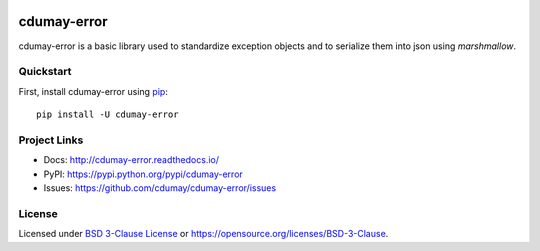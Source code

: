 
.. image:: https://img.shields.io/pypi/v/cdumay-error.svg
   :target: https://pypi.python.org/pypi/cdumay-error/
   :alt: Latest Version

.. image:: https://travis-ci.org/cdumay/cdumay-error.svg?branch=master
   :target: https://travis-ci.org/cdumay/cdumay-error
   :alt: Latest version

.. image:: https://readthedocs.org/projects/cdumay-error/badge/?version=latest
   :target: http://cdumay-error.readthedocs.io/en/latest/?badge=latest
   :alt: Documentation Status

.. image:: https://img.shields.io/badge/license-BSD3-blue.svg
    :target: https://github.com/cdumay/cdumay-error/blob/master/LICENSE

.. image:: https://github.com/cdumay/cdumay-error/blob/reports/junit/tests-badge.svg?raw=true
   :target: https://htmlpreview.github.io/?https://github.com/cdumay/cdumay-error/blob/reports/junit/report.html
   :alt: Tests

.. image:: https://github.com/cdumay/cdumay-error/blob/reports/flake8/flake8-badge.svg?raw=true
   :target: https://htmlpreview.github.io/?https://github.com/cdumay/cdumay-error/blob/reports/flake8/index.html
   :alt: Lint

.. image:: https://github.com/cdumay/cdumay-error/blob/reports/coverage/coverage-badge.svg?raw=true
   :target: https://htmlpreview.github.io/?https://github.com/cdumay/cdumay-error/blob/reports/coverage/html/index.html
   :alt: Coverage badge

************
cdumay-error
************

cdumay-error is a basic library used to standardize exception objects and to
serialize them into json using `marshmallow`.

Quickstart
==========

First, install cdumay-error using `pip <https://pip.pypa.io/en/stable/>`_::

    pip install -U cdumay-error

Project Links
=============

- Docs: http://cdumay-error.readthedocs.io/
- PyPI: https://pypi.python.org/pypi/cdumay-error
- Issues: https://github.com/cdumay/cdumay-error/issues

License
=======

Licensed under `BSD 3-Clause License <./LICENSE>`_ or https://opensource.org/licenses/BSD-3-Clause.